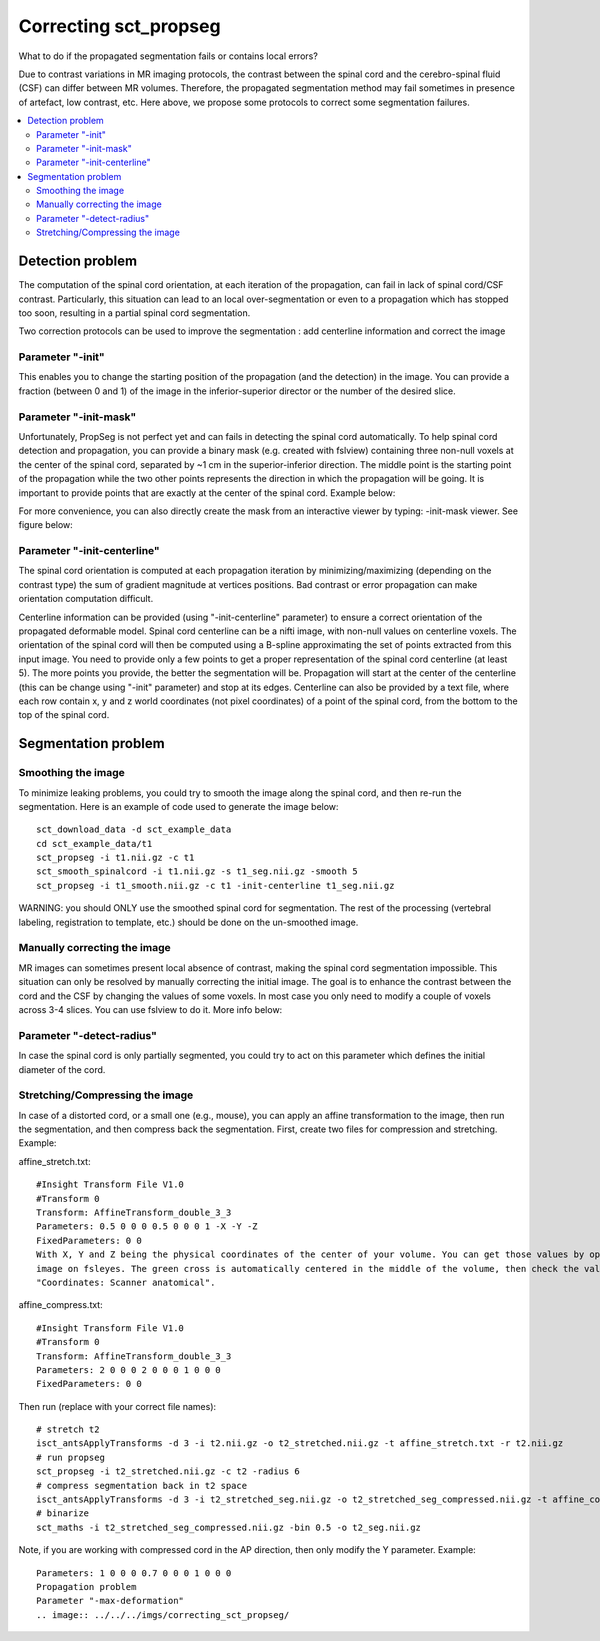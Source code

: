 .. _correcting_sct_propseg:

Correcting sct_propseg
######################

What to do if the propagated segmentation fails or contains local errors?

Due to contrast variations in MR imaging protocols, the contrast between the spinal cord and the cerebro-spinal fluid
(CSF) can differ between MR volumes. Therefore, the propagated segmentation method may fail sometimes in presence of
artefact, low contrast, etc. Here above, we propose some protocols to correct some segmentation failures.

.. contents::
   :local:
..

Detection problem
*****************

The computation of the spinal cord orientation, at each iteration of the propagation, can fail in lack of spinal
cord/CSF contrast. Particularly, this situation can lead to an local over-segmentation or even to a propagation
which has stopped too soon, resulting in a partial spinal cord segmentation.

Two correction protocols can be used to improve the segmentation : add centerline information and correct the image

Parameter "-init"
=================

This enables you to change the starting position of the propagation (and the detection) in the image. You can provide a
fraction (between 0 and 1) of the image in the inferior-superior director or the number of the desired slice.

.. image:: ../../../imgs/correcting_sct_propseg/propseg_init.png
  :width: 600

Parameter "-init-mask"
======================

Unfortunately, PropSeg is not perfect yet and can fails in detecting the spinal cord automatically. To help spinal
cord detection and propagation, you can provide a binary mask (e.g. created with fslview) containing three non-null
voxels at the center of the spinal cord, separated by ~1 cm in the superior-inferior direction. The middle point is the
starting point of the propagation while the two other points represents the direction in which the propagation will be
going. It is important to provide points that are exactly at the center of the spinal cord. Example below:

.. image:: ../../../imgs/correcting_sct_propseg/propseg_initmask.png

For more convenience, you can also directly create the mask from an interactive viewer by typing: -init-mask viewer.
See figure below:

.. image:: ../../../imgs/correcting_sct_propseg/propseg_viewer.png
  :width: 600

Parameter "-init-centerline"
============================

The spinal cord orientation is computed at each propagation iteration by minimizing/maximizing (depending on the
contrast type) the sum of gradient magnitude at vertices positions. Bad contrast or error propagation can make
orientation computation difficult.

Centerline information can be provided (using "-init-centerline" parameter) to ensure a correct orientation of the
propagated deformable model. Spinal cord centerline can be a nifti image, with non-null values on centerline voxels.
The orientation of the spinal cord will then be computed using a B-spline approximating the set of points extracted
from this input image. You need to provide only a few points to get a proper representation of the spinal cord
centerline (at least 5). The more points you provide, the better the segmentation will be. Propagation will start at
the center of the centerline (this can be change using "-init" parameter) and stop at its edges. Centerline can also be
provided by a text file, where each row contain x, y and z world coordinates (not pixel coordinates) of a point of the
spinal cord, from the bottom to the top of the spinal cord.

.. image:: ../../../imgs/correcting_sct_propseg/propseg_centerline.png
  :width: 600

Segmentation problem
********************

Smoothing the image
===================

To minimize leaking problems, you could try to smooth the image along the spinal cord, and then re-run the
segmentation. Here is an example of code used to generate the image below::

    sct_download_data -d sct_example_data
    cd sct_example_data/t1
    sct_propseg -i t1.nii.gz -c t1
    sct_smooth_spinalcord -i t1.nii.gz -s t1_seg.nii.gz -smooth 5
    sct_propseg -i t1_smooth.nii.gz -c t1 -init-centerline t1_seg.nii.gz

WARNING: you should ONLY use the smoothed spinal cord for segmentation. The rest of the processing (vertebral labeling,
registration to template, etc.) should be done on the un-smoothed image.

.. image:: ../../../imgs/correcting_sct_propseg/smooth_spinalcord.png
  :width: 600

Manually correcting the image
=============================

MR images can sometimes present local absence of contrast, making the spinal cord segmentation impossible. This
situation can only be resolved by manually correcting the initial image. The goal is to enhance the contrast between
the cord and the CSF by changing the values of some voxels. In most case you only need to modify a couple of voxels
across 3-4 slices. You can use fslview to do it. More info below:

.. image:: ../../../imgs/correcting_sct_propseg/propseg_enhance_contrast.png
  :width: 600

Parameter "-detect-radius"
==========================

In case the spinal cord is only partially segmented, you could try to act on this parameter which defines the initial
diameter of the cord.

.. image:: ../../../imgs/correcting_sct_propseg/propseg_radius.png
  :width: 600

Stretching/Compressing the image
================================

In case of a distorted cord, or a small one (e.g., mouse), you can apply an affine transformation to the image, then
run the segmentation, and then compress back the segmentation.
First, create two files for compression and stretching. Example:

affine_stretch.txt::

    #Insight Transform File V1.0
    #Transform 0
    Transform: AffineTransform_double_3_3
    Parameters: 0.5 0 0 0 0.5 0 0 0 1 -X -Y -Z
    FixedParameters: 0 0
    With X, Y and Z being the physical coordinates of the center of your volume. You can get those values by opening the
    image on fsleyes. The green cross is automatically centered in the middle of the volume, then check the values
    "Coordinates: Scanner anatomical".

affine_compress.txt::

    #Insight Transform File V1.0
    #Transform 0
    Transform: AffineTransform_double_3_3
    Parameters: 2 0 0 0 2 0 0 0 1 0 0 0
    FixedParameters: 0 0

Then run (replace with your correct file names)::

    # stretch t2
    isct_antsApplyTransforms -d 3 -i t2.nii.gz -o t2_stretched.nii.gz -t affine_stretch.txt -r t2.nii.gz
    # run propseg
    sct_propseg -i t2_stretched.nii.gz -c t2 -radius 6
    # compress segmentation back in t2 space
    isct_antsApplyTransforms -d 3 -i t2_stretched_seg.nii.gz -o t2_stretched_seg_compressed.nii.gz -t affine_compress.txt -r t2.nii.gz
    # binarize
    sct_maths -i t2_stretched_seg_compressed.nii.gz -bin 0.5 -o t2_seg.nii.gz

Note, if you are working with compressed cord in the AP direction, then only modify the Y parameter. Example::

    Parameters: 1 0 0 0 0.7 0 0 0 1 0 0 0
    Propagation problem
    Parameter "-max-deformation"
    .. image:: ../../../imgs/correcting_sct_propseg/

